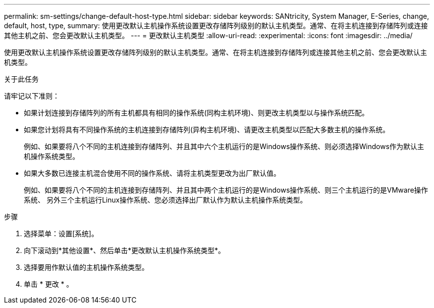 ---
permalink: sm-settings/change-default-host-type.html 
sidebar: sidebar 
keywords: SANtricity, System Manager, E-Series, change, default, host, type, 
summary: 使用更改默认主机操作系统设置更改存储阵列级别的默认主机类型。通常、在将主机连接到存储阵列或连接其他主机之前、您会更改默认主机类型。 
---
= 更改默认主机类型
:allow-uri-read: 
:experimental: 
:icons: font
:imagesdir: ../media/


[role="lead"]
使用更改默认主机操作系统设置更改存储阵列级别的默认主机类型。通常、在将主机连接到存储阵列或连接其他主机之前、您会更改默认主机类型。

.关于此任务
请牢记以下准则：

* 如果计划连接到存储阵列的所有主机都具有相同的操作系统(同构主机环境)、则更改主机类型以与操作系统匹配。
* 如果您计划将具有不同操作系统的主机连接到存储阵列(异构主机环境)、请更改主机类型以匹配大多数主机的操作系统。
+
例如、如果要将八个不同的主机连接到存储阵列、并且其中六个主机运行的是Windows操作系统、则必须选择Windows作为默认主机操作系统类型。

* 如果大多数已连接主机混合使用不同的操作系统、请将主机类型更改为出厂默认值。
+
例如、如果要将八个不同的主机连接到存储阵列、并且其中两个主机运行的是Windows操作系统、则三个主机运行的是VMware操作系统、 另外三个主机运行Linux操作系统、您必须选择出厂默认作为默认主机操作系统类型。



.步骤
. 选择菜单：设置[系统]。
. 向下滚动到*其他设置*、然后单击*更改默认主机操作系统类型*。
. 选择要用作默认值的主机操作系统类型。
. 单击 * 更改 * 。

